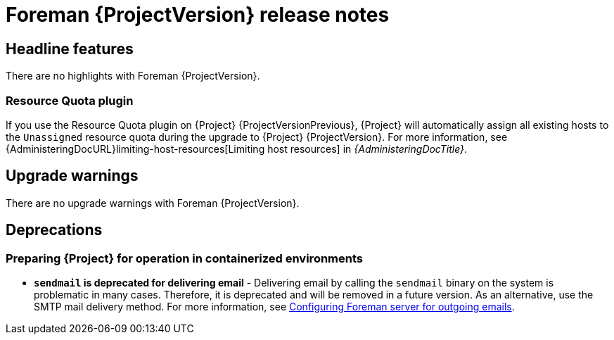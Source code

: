 [id="foreman-release-notes"]
= Foreman {ProjectVersion} release notes

[id="foreman-headline-features"]
== Headline features

There are no highlights with Foreman {ProjectVersion}.

[id="resource-quota-plugin"]
=== Resource Quota plugin

If you use the Resource Quota plugin on {Project} {ProjectVersionPrevious}, {Project} will automatically assign all existing hosts to the `Unassigned` resource quota during the upgrade to {Project} {ProjectVersion}.
For more information, see {AdministeringDocURL}limiting-host-resources[Limiting host resources] in _{AdministeringDocTitle}_.

[id="foreman-upgrade-warnings"]
== Upgrade warnings

// If this section would be empty otherwise, uncomment the following line:
There are no upgrade warnings with Foreman {ProjectVersion}.

[id="foreman-deprecations"]
== Deprecations

=== Preparing {Project} for operation in containerized environments
- *`sendmail` is deprecated for delivering email* - Delivering email by calling the `sendmail` binary on the system is problematic in many cases.
Therefore, it is deprecated and will be removed in a future version.
As an alternative, use the SMTP mail delivery method.
For more information, see link:https://docs.theforeman.org/3.16/Installing_Server/index-katello.html#Configuring_Server_for_Outgoing_Emails_foreman[Configuring Foreman server for outgoing emails]. 